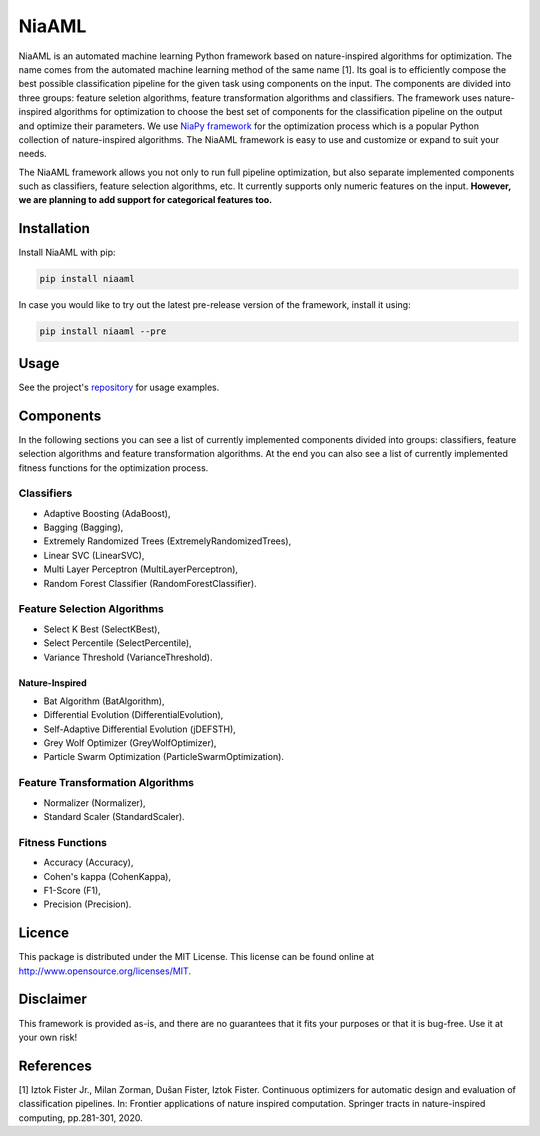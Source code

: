 NiaAML
======

.. image:: https://travis-ci.com/lukapecnik/NiaAML.svg?branch=master
    :target: https://travis-ci.com/lukapecnik/NiaAML

.. image:: https://coveralls.io/repos/github/lukapecnik/NiaAML/badge.svg?branch=travisCI_integration
    :target: https://coveralls.io/github/lukapecnik/NiaAML?branch=travisCI_integration

.. image:: https://img.shields.io/pypi/v/niaaml.svg
    :target: https://pypi.python.org/pypi/niaaml

.. image:: https://img.shields.io/pypi/pyversions/niaaml.svg
    :target: https://pypi.org/project/NiaPy/

.. image:: https://img.shields.io/github/license/lukapecnik/niaaml.svg
    :target: https://github.com/lukapecnik/niaaml/blob/master/LICENSE

NiaAML is an automated machine learning Python framework based on
nature-inspired algorithms for optimization. The name comes from the
automated machine learning method of the same name [1]. Its
goal is to efficiently compose the best possible classification pipeline
for the given task using components on the input. The components are
divided into three groups: feature seletion algorithms, feature
transformation algorithms and classifiers. The framework uses
nature-inspired algorithms for optimization to choose the best set of
components for the classification pipeline on the output and optimize
their parameters. We use `NiaPy framework <https://github.com/NiaOrg/NiaPy>`_ for the optimization process
which is a popular Python collection of nature-inspired algorithms. The
NiaAML framework is easy to use and customize or expand to suit your
needs.

The NiaAML framework allows you not only to run full pipeline optimization, but also separate implemented components such as classifiers, feature selection algorithms, etc. It currently supports only numeric features on the input. **However, we are planning to add support for categorical features too.**

Installation
------------

Install NiaAML with pip:

.. code:: sh

    pip install niaaml

In case you would like to try out the latest pre-release version of the framework, install it using:

.. code:: sh

    pip install niaaml --pre

Usage
-----

See the project's `repository <https://github.com/lukapecnik/NiaAML>`_ for usage examples.

Components
----------

In the following sections you can see a list of currently implemented
components divided into groups: classifiers, feature selection
algorithms and feature transformation algorithms. At the end you can
also see a list of currently implemented fitness functions for the
optimization process.

Classifiers
~~~~~~~~~~~

-  Adaptive Boosting (AdaBoost),
-  Bagging (Bagging),
-  Extremely Randomized Trees (ExtremelyRandomizedTrees),
-  Linear SVC (LinearSVC),
-  Multi Layer Perceptron (MultiLayerPerceptron),
-  Random Forest Classifier (RandomForestClassifier).

Feature Selection Algorithms
~~~~~~~~~~~~~~~~~~~~~~~~~~~~

-  Select K Best (SelectKBest),
-  Select Percentile (SelectPercentile),
-  Variance Threshold (VarianceThreshold).

Nature-Inspired
^^^^^^^^^^^^^^^

-  Bat Algorithm (BatAlgorithm),
-  Differential Evolution (DifferentialEvolution),
-  Self-Adaptive Differential Evolution (jDEFSTH),
-  Grey Wolf Optimizer (GreyWolfOptimizer),
-  Particle Swarm Optimization (ParticleSwarmOptimization).

Feature Transformation Algorithms
~~~~~~~~~~~~~~~~~~~~~~~~~~~~~~~~~

-  Normalizer (Normalizer),
-  Standard Scaler (StandardScaler).

Fitness Functions
~~~~~~~~~~~~~~~~~

-  Accuracy (Accuracy),
-  Cohen's kappa (CohenKappa),
-  F1-Score (F1),
-  Precision (Precision).

Licence
-------

This package is distributed under the MIT License. This license can be
found online at http://www.opensource.org/licenses/MIT.

Disclaimer
----------

This framework is provided as-is, and there are no guarantees that it
fits your purposes or that it is bug-free. Use it at your own risk!

References
----------

[1] Iztok Fister Jr., Milan Zorman, Dušan Fister, Iztok Fister.
Continuous optimizers for automatic design and evaluation of
classification pipelines. In: Frontier applications of nature inspired
computation. Springer tracts in nature-inspired computing, pp.281-301,
2020.
